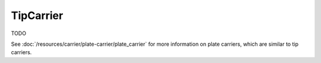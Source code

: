 TipCarrier
==========

TODO

See :doc:`/resources/carrier/plate-carrier/plate_carrier` for more information on plate carriers, which are similar to tip carriers.
